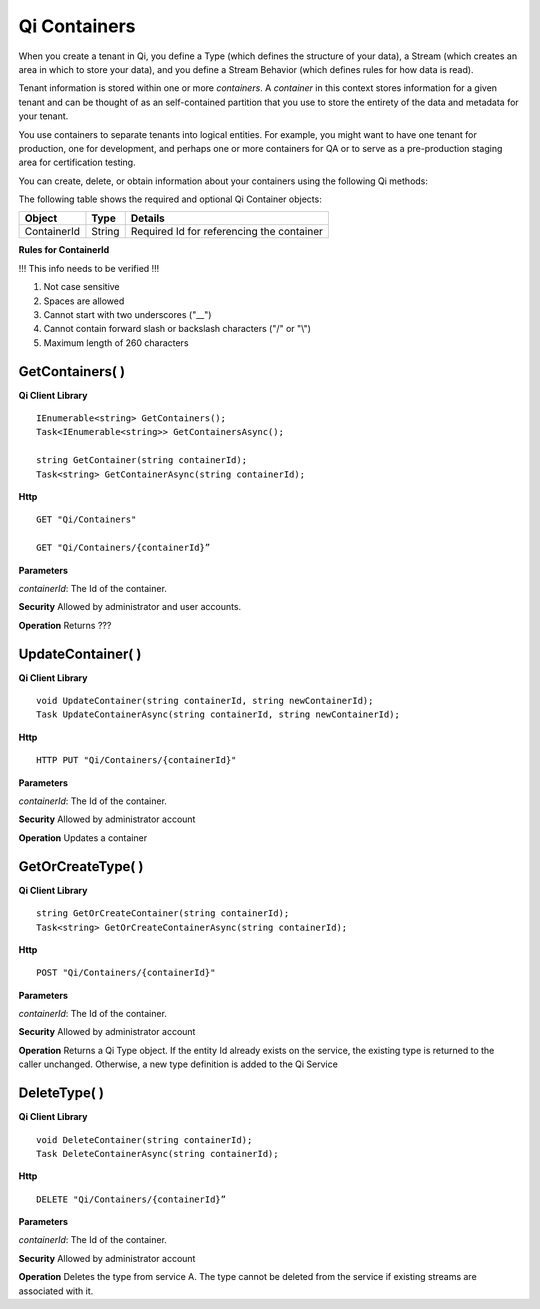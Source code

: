 Qi Containers
#############

When you create a tenant in Qi, you define a Type (which defines the structure of your data), 
a Stream (which creates an area in which to store your data), and you define a Stream Behavior 
(which defines rules for how data is read). 

Tenant information is stored within one or more *containers*. A *container* in this context 
stores information for a given tenant and can be thought of as an self-contained partition 
that you use to store the entirety of the data and metadata for your tenant.

You use containers to separate tenants into logical entities. For example, you might 
want to have one tenant for production, one for development, and perhaps one or more 
containers for QA or to serve as a pre-production staging area for certification testing.

You can create, delete, or obtain information about your containers using the following Qi methods:

The following table shows the required and optional Qi Container objects:

+---------------+-------------------------+----------------------------------------+
| Object        | Type                    | Details                                |
+===============+=========================+========================================+
| ContainerId   | String                  | Required Id for referencing the        |
|               |                         | container                              | 
+---------------+-------------------------+----------------------------------------+

**Rules for ContainerId**

!!! This info needs to be verified !!!

1. Not case sensitive
2. Spaces are allowed
3. Cannot start with two underscores ("\_\_")
4. Cannot contain forward slash or backslash characters ("/" or "\\")
5. Maximum length of 260 characters


GetContainers( )
----------------

**Qi Client Library**

::

    IEnumerable<string> GetContainers();
    Task<IEnumerable<string>> GetContainersAsync();
    
    string GetContainer(string containerId);
    Task<string> GetContainerAsync(string containerId);


**Http**

::

    GET "Qi/Containers"

    GET "Qi/Containers/{containerId}”


**Parameters**

*containerId*: The Id of the container.

**Security** Allowed by administrator and user accounts.

**Operation** Returns ???


UpdateContainer( )
----------------

**Qi Client Library**

::

    void UpdateContainer(string containerId, string newContainerId);
    Task UpdateContainerAsync(string containerId, string newContainerId);

    
**Http**

::

    HTTP PUT "Qi/Containers/{containerId}"

**Parameters**

*containerId*: The Id of the container.

**Security** Allowed by administrator account

**Operation** Updates a container

GetOrCreateType( )
----------------

**Qi Client Library**

::

    string GetOrCreateContainer(string containerId);
    Task<string> GetOrCreateContainerAsync(string containerId);

**Http**

::

    POST "Qi/Containers/{containerId}"


**Parameters**

*containerId*: The Id of the container.

**Security** Allowed by administrator account

**Operation** Returns a Qi Type object. If the entity Id already exists on the
service, the existing type is returned to the caller unchanged.
Otherwise, a new type definition is added to the Qi Service

DeleteType( )
----------------

**Qi Client Library**

::

    void DeleteContainer(string containerId);
    Task DeleteContainerAsync(string containerId);

**Http**

::

    DELETE "Qi/Containers/{containerId}”

**Parameters**

*containerId*: The Id of the container.

**Security** Allowed by administrator account

**Operation** Deletes the type from service A. The type cannot be deleted from
the service if existing streams are associated with it.


